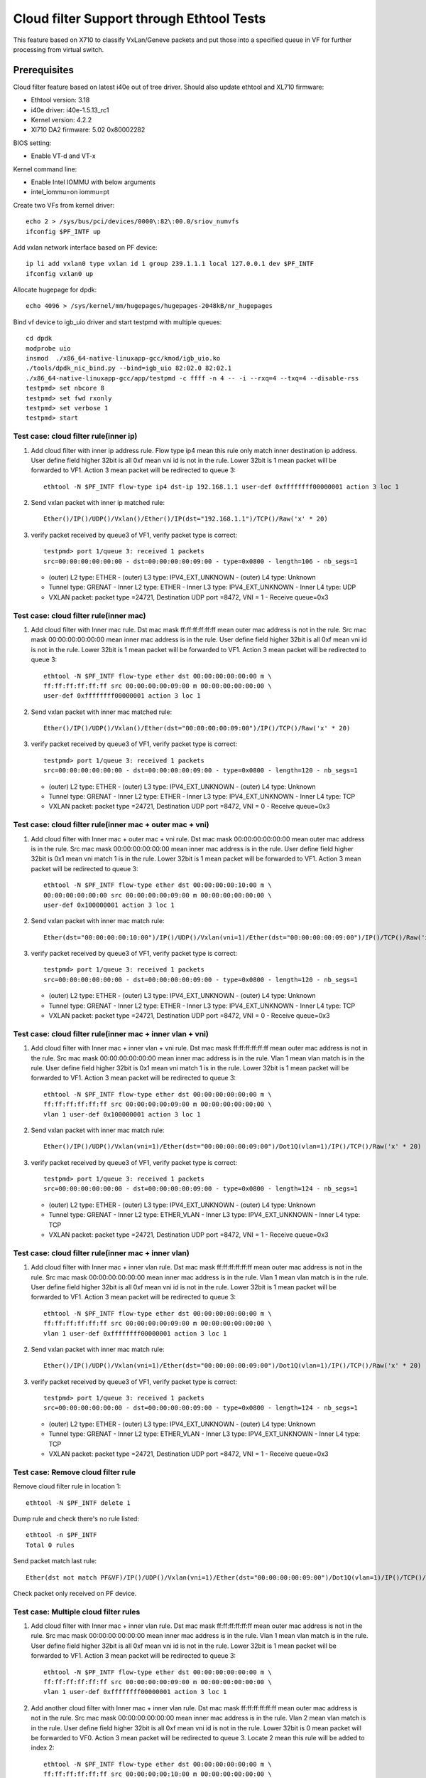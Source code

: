 .. Copyright (c) <2016-2017> Intel Corporation
   All rights reserved.

   Redistribution and use in source and binary forms, with or without
   modification, are permitted provided that the following conditions
   are met:

   - Redistributions of source code must retain the above copyright
     notice, this list of conditions and the following disclaimer.

   - Redistributions in binary form must reproduce the above copyright
     notice, this list of conditions and the following disclaimer in
     the documentation and/or other materials provided with the
     distribution.

   - Neither the name of Intel Corporation nor the names of its
     contributors may be used to endorse or promote products derived
     from this software without specific prior written permission.

   THIS SOFTWARE IS PROVIDED BY THE COPYRIGHT HOLDERS AND CONTRIBUTORS
   "AS IS" AND ANY EXPRESS OR IMPLIED WARRANTIES, INCLUDING, BUT NOT
   LIMITED TO, THE IMPLIED WARRANTIES OF MERCHANTABILITY AND FITNESS
   FOR A PARTICULAR PURPOSE ARE DISCLAIMED. IN NO EVENT SHALL THE
   COPYRIGHT OWNER OR CONTRIBUTORS BE LIABLE FOR ANY DIRECT, INDIRECT,
   INCIDENTAL, SPECIAL, EXEMPLARY, OR CONSEQUENTIAL DAMAGES
   (INCLUDING, BUT NOT LIMITED TO, PROCUREMENT OF SUBSTITUTE GOODS OR
   SERVICES; LOSS OF USE, DATA, OR PROFITS; OR BUSINESS INTERRUPTION)
   HOWEVER CAUSED AND ON ANY THEORY OF LIABILITY, WHETHER IN CONTRACT,
   STRICT LIABILITY, OR TORT (INCLUDING NEGLIGENCE OR OTHERWISE)
   ARISING IN ANY WAY OUT OF THE USE OF THIS SOFTWARE, EVEN IF ADVISED
   OF THE POSSIBILITY OF SUCH DAMAGE.

==========================================
Cloud filter Support through Ethtool Tests
==========================================

This feature based on X710 to classify VxLan/Geneve packets and put those into
a specified queue in VF for further processing from virtual switch.

Prerequisites
=============
Cloud filter feature based on latest i40e out of tree driver. Should also
update ethtool and XL710 firmware:

* Ethtool version: 3.18
* i40e driver: i40e-1.5.13_rc1
* Kernel version: 4.2.2
* Xl710 DA2 firmware: 5.02 0x80002282

BIOS setting:

* Enable VT-d and VT-x

Kernel command line:

* Enable Intel IOMMU with below arguments
* intel_iommu=on iommu=pt

Create two VFs from kernel driver::

   echo 2 > /sys/bus/pci/devices/0000\:82\:00.0/sriov_numvfs
   ifconfig $PF_INTF up

Add vxlan network interface based on PF device::

    ip li add vxlan0 type vxlan id 1 group 239.1.1.1 local 127.0.0.1 dev $PF_INTF
    ifconfig vxlan0 up

Allocate hugepage for dpdk::

    echo 4096 > /sys/kernel/mm/hugepages/hugepages-2048kB/nr_hugepages

Bind vf device to igb_uio driver and start testpmd with multiple queues::

    cd dpdk
    modprobe uio
    insmod  ./x86_64-native-linuxapp-gcc/kmod/igb_uio.ko
    ./tools/dpdk_nic_bind.py --bind=igb_uio 82:02.0 82:02.1
    ./x86_64-native-linuxapp-gcc/app/testpmd -c ffff -n 4 -- -i --rxq=4 --txq=4 --disable-rss
    testpmd> set nbcore 8
    testpmd> set fwd rxonly
    testpmd> set verbose 1
    testpmd> start


Test case: cloud filter rule(inner ip)
--------------------------------------

1. Add cloud filter with inner ip address rule.  Flow type ip4 mean this rule
   only match inner destination ip address.  User define field higher 32bit is
   all 0xf mean vni id is not in the rule.  Lower 32bit is 1 mean packet will
   be forwarded to VF1.  Action 3 mean packet will be redirected to queue 3::

      ethtool -N $PF_INTF flow-type ip4 dst-ip 192.168.1.1 user-def 0xffffffff00000001 action 3 loc 1

2. Send vxlan packet with inner ip matched rule::

      Ether()/IP()/UDP()/Vxlan()/Ether()/IP(dst="192.168.1.1")/TCP()/Raw('x' * 20)

3. verify packet received by queue3 of VF1, verify packet type is correct::

      testpmd> port 1/queue 3: received 1 packets
      src=00:00:00:00:00:00 - dst=00:00:00:00:09:00 - type=0x0800 - length=106 - nb_segs=1

   - (outer) L2 type: ETHER - (outer) L3 type: IPV4_EXT_UNKNOWN - (outer) L4 type: Unknown
   - Tunnel type: GRENAT - Inner L2 type: ETHER - Inner L3 type: IPV4_EXT_UNKNOWN - Inner L4 type: UDP
   - VXLAN packet: packet type =24721, Destination UDP port =8472, VNI = 1 - Receive queue=0x3

Test case: cloud filter rule(inner mac)
---------------------------------------
1. Add cloud filter with Inner mac rule. Dst mac mask ff:ff:ff:ff:ff:ff mean
   outer mac address is not in the rule.  Src mac mask 00:00:00:00:00:00 mean
   inner mac address is in the rule.  User define field higher 32bit is all
   0xf mean vni id is not in the rule.  Lower 32bit is 1 mean packet will be
   forwarded to VF1.  Action 3 mean packet will be redirected to queue 3::

      ethtool -N $PF_INTF flow-type ether dst 00:00:00:00:00:00 m \
      ff:ff:ff:ff:ff:ff src 00:00:00:00:09:00 m 00:00:00:00:00:00 \
      user-def 0xffffffff00000001 action 3 loc 1

2. Send vxlan packet with inner mac matched rule::

      Ether()/IP()/UDP()/Vxlan()/Ether(dst="00:00:00:00:09:00")/IP()/TCP()/Raw('x' * 20)

3. verify packet received by queue3 of VF1, verify packet type is correct::

      testpmd> port 1/queue 3: received 1 packets
      src=00:00:00:00:00:00 - dst=00:00:00:00:09:00 - type=0x0800 - length=120 - nb_segs=1

   - (outer) L2 type: ETHER - (outer) L3 type: IPV4_EXT_UNKNOWN - (outer) L4 type: Unknown
   - Tunnel type: GRENAT - Inner L2 type: ETHER - Inner L3 type:
     IPV4_EXT_UNKNOWN - Inner L4 type: TCP
   - VXLAN packet: packet type =24721, Destination UDP port =8472, VNI = 0 - Receive queue=0x3

Test case: cloud filter rule(inner mac + outer mac + vni)
---------------------------------------------------------

1. Add cloud filter with Inner mac + outer mac + vni rule.  Dst mac mask
   00:00:00:00:00:00 mean outer mac address is in the rule.  Src mac mask
   00:00:00:00:00:00 mean inner mac address is in the rule.  User define field
   higher 32bit is 0x1 mean vni match 1 is in the rule.  Lower 32bit is 1 mean
   packet will be forwarded to VF1.  Action 3 mean packet will be redirected
   to queue 3::

      ethtool -N $PF_INTF flow-type ether dst 00:00:00:00:10:00 m \
      00:00:00:00:00:00 src 00:00:00:00:09:00 m 00:00:00:00:00:00 \
      user-def 0x100000001 action 3 loc 1

2. Send vxlan packet with inner mac match rule::

    Ether(dst="00:00:00:00:10:00")/IP()/UDP()/Vxlan(vni=1)/Ether(dst="00:00:00:00:09:00")/IP()/TCP()/Raw('x' * 20)

3. verify packet received by queue3 of VF1, verify packet type is correct::

      testpmd> port 1/queue 3: received 1 packets
      src=00:00:00:00:00:00 - dst=00:00:00:00:09:00 - type=0x0800 - length=120 - nb_segs=1

   - (outer) L2 type: ETHER - (outer) L3 type: IPV4_EXT_UNKNOWN - (outer) L4 type: Unknown
   - Tunnel type: GRENAT - Inner L2 type: ETHER - Inner L3 type: IPV4_EXT_UNKNOWN - Inner L4 type: TCP
   - VXLAN packet: packet type =24721, Destination UDP port =8472, VNI = 0 - Receive queue=0x3

Test case: cloud filter rule(inner mac + inner vlan + vni)
----------------------------------------------------------

1. Add cloud filter with Inner mac + inner vlan + vni rule.  Dst mac mask
   ff:ff:ff:ff:ff:ff mean outer mac address is not in the rule.  Src mac mask
   00:00:00:00:00:00 mean inner mac address is in the rule.  Vlan 1 mean vlan
   match is in the rule.  User define field higher 32bit is 0x1 mean vni match
   1 is in the rule.  Lower 32bit is 1 mean packet will be forwarded to VF1.
   Action 3 mean packet will be redirected to queue 3::

      ethtool -N $PF_INTF flow-type ether dst 00:00:00:00:00:00 m \
      ff:ff:ff:ff:ff:ff src 00:00:00:00:09:00 m 00:00:00:00:00:00 \
      vlan 1 user-def 0x100000001 action 3 loc 1

2. Send vxlan packet with inner mac match rule::

      Ether()/IP()/UDP()/Vxlan(vni=1)/Ether(dst="00:00:00:00:09:00")/Dot1Q(vlan=1)/IP()/TCP()/Raw('x' * 20)

3. verify packet received by queue3 of VF1, verify packet type is correct::

    testpmd> port 1/queue 3: received 1 packets
    src=00:00:00:00:00:00 - dst=00:00:00:00:09:00 - type=0x0800 - length=124 - nb_segs=1

   - (outer) L2 type: ETHER - (outer) L3 type: IPV4_EXT_UNKNOWN - (outer) L4 type: Unknown
   - Tunnel type: GRENAT - Inner L2 type: ETHER_VLAN - Inner L3 type: IPV4_EXT_UNKNOWN - Inner L4 type: TCP
   - VXLAN packet: packet type =24721, Destination UDP port =8472, VNI = 1 - Receive queue=0x3

Test case: cloud filter rule(inner mac + inner vlan)
----------------------------------------------------

1. Add cloud filter with Inner mac + inner vlan rule.  Dst mac mask
   ff:ff:ff:ff:ff:ff mean outer mac address is not in the rule.  Src mac mask
   00:00:00:00:00:00 mean inner mac address is in the rule.  Vlan 1 mean vlan
   match is in the rule.  User define field higher 32bit is all 0xf mean vni
   id is not in the rule.  Lower 32bit is 1 mean packet will be forwarded to
   VF1.  Action 3 mean packet will be redirected to queue 3::

      ethtool -N $PF_INTF flow-type ether dst 00:00:00:00:00:00 m \
      ff:ff:ff:ff:ff:ff src 00:00:00:00:09:00 m 00:00:00:00:00:00 \
      vlan 1 user-def 0xffffffff00000001 action 3 loc 1

2. Send vxlan packet with inner mac match rule::

      Ether()/IP()/UDP()/Vxlan(vni=1)/Ether(dst="00:00:00:00:09:00")/Dot1Q(vlan=1)/IP()/TCP()/Raw('x' * 20)

3. verify packet received by queue3 of VF1, verify packet type is correct::

    testpmd> port 1/queue 3: received 1 packets
    src=00:00:00:00:00:00 - dst=00:00:00:00:09:00 - type=0x0800 - length=124 - nb_segs=1

   - (outer) L2 type: ETHER - (outer) L3 type: IPV4_EXT_UNKNOWN - (outer) L4 type: Unknown
   - Tunnel type: GRENAT - Inner L2 type: ETHER_VLAN - Inner L3 type: IPV4_EXT_UNKNOWN - Inner L4 type: TCP
   - VXLAN packet: packet type =24721, Destination UDP port =8472, VNI = 1 - Receive queue=0x3

Test case: Remove cloud filter rule
-----------------------------------

Remove cloud filter rule in location 1::

    ethtool -N $PF_INTF delete 1

Dump rule and check there's no rule listed::

    ethtool -n $PF_INTF
    Total 0 rules

Send packet match last rule::

    Ether(dst not match PF&VF)/IP()/UDP()/Vxlan(vni=1)/Ether(dst="00:00:00:00:09:00")/Dot1Q(vlan=1)/IP()/TCP()/Raw('x' * 20)

Check packet only received on PF device.

Test case: Multiple cloud filter rules
--------------------------------------

1. Add cloud filter with Inner mac + inner vlan rule.  Dst mac mask
   ff:ff:ff:ff:ff:ff mean outer mac address is not in the rule.  Src mac mask
   00:00:00:00:00:00 mean inner mac address is in the rule.  Vlan 1 mean vlan
   match is in the rule.  User define field higher 32bit is all 0xf mean vni
   id is not in the rule.  Lower 32bit is 1 mean packet will be forwarded to
   VF1.  Action 3 mean packet will be redirected to queue 3::

      ethtool -N $PF_INTF flow-type ether dst 00:00:00:00:00:00 m \
      ff:ff:ff:ff:ff:ff src 00:00:00:00:09:00 m 00:00:00:00:00:00 \
      vlan 1 user-def 0xffffffff00000001 action 3 loc 1

2. Add another cloud filter with Inner mac + inner vlan rule.  Dst mac mask
   ff:ff:ff:ff:ff:ff mean outer mac address is not in the rule.  Src mac mask
   00:00:00:00:00:00 mean inner mac address is in the rule.  Vlan 2 mean vlan
   match is in the rule.  User define field higher 32bit is all 0xf mean vni
   id is not in the rule.  Lower 32bit is 0 mean packet will be forwarded to
   VF0.  Action 3 mean packet will be redirected to queue 3.  Locate 2 mean
   this rule will be added to index 2::

      ethtool -N $PF_INTF flow-type ether dst 00:00:00:00:00:00 m \
      ff:ff:ff:ff:ff:ff src 00:00:00:00:10:00 m 00:00:00:00:00:00 \
      vlan 2 user-def 0xffffffff00000000 action 0 loc 2

3. Dump cloud filter rules::

      ethtool -n $PF_INTF
      64 RX rings available
      Total 2 rules

4. Send packet match rule 1::

      Ether()/IP()/UDP()/Vxlan(vni=1)/Ether(dst="00:00:00:00:09:00")/Dot1Q(vlan=1)/IP()/TCP()/Raw('x' * 20)

5. verify packet received by queue3 of VF1, verify packet type is correct::

      testpmd> port 1/queue 3: received 1 packets
      src=00:00:00:00:00:00 - dst=00:00:00:00:09:00 - type=0x0800 - length=124 - nb_segs=1

   - (outer) L2 type: ETHER - (outer) L3 type: IPV4_EXT_UNKNOWN - (outer) L4 type: Unknown
   - Tunnel type: GRENAT - Inner L2 type: ETHER_VLAN - Inner L3 type: IPV4_EXT_UNKNOWN - Inner L4 type: TCP
   - VXLAN packet: packet type =24721, Destination UDP port =8472, VNI = 1 - Receive queue=0x3

6. Send packet match rule 2::

      Ether()/IP()/UDP()/Vxlan(vni=1)/Ether(dst="00:00:00:00:10:00")/Dot1Q(vlan=2)/IP()/TCP()/Raw('x' * 20)

7. verify packet received by queue3 of VF0, verify packet type is correct::

      testpmd> port 0/queue 3: received 1 packets
      src=00:00:00:00:00:00 - dst=00:00:00:00:09:00 - type=0x0800 - length=124 - nb_segs=1

   - (outer) L2 type: ETHER - (outer) L3 type: IPV4_EXT_UNKNOWN - (outer) L4 type: Unknown - Tunnel type: GRENAT
   - Inner L2 type: ETHER_VLAN - Inner L3 type: IPV4_EXT_UNKNOWN - Inner L4 type: TCP
   - VXLAN packet: packet type =24721, Destination UDP port =8472, VNI = 1 - Receive queue=0x3

Test case: Bifurcated between kernel VF and dpdk VF
---------------------------------------------------

1. Add cloud filter with inner ip address rule.  Flow type ip4 mean this rule
   only match inner destination ip address.  User define field higher 32bit is
   all 0xf mean vni id is not in the rule.  Lower 32bit is 1 mean packet will
   be forwarded to VF1.  Action 3 mean packet will be redirected to queue 3::

      ethtool -N $PF_INTF flow-type ip4 dst-ip 192.168.1.1 user-def 0xffffffff00000001 action 3 loc 1

2. Add cloud filter with inner ip address rule.  Flow type ip4 mean this rule
   only match inner destination ip address.  User define field higher 32bit is
   all 0xf mean vni id is not in the rule.  Lower 32bit is 0 mean packet will
   be forwarded to VF0.  Action 0 mean packet will be redirected to queue 0::

      ethtool -N $PF_INTF flow-type ip4 dst-ip 192.168.2.1 user-def 0xffffffff00000000 action 0 loc 2

3. Send vxlan packet which matched first rule::

      Ether()/IP()/UDP()/Vxlan()/Ether()/IP(dst="192.168.1.1")/UDP()/Raw('x' * 20)

4. verify packet received by queue3 of VF1, verify packet type is correct::

      testpmd> port 1/queue 3: received 1 packets
      src=00:00:00:00:00:00 - dst=00:00:00:00:09:00 - type=0x0800 - length=106 - nb_segs=1

   - (outer) L2 type: ETHER - (outer) L3 type: IPV4_EXT_UNKNOWN - (outer) L4 type: Unknown
   - Tunnel type: GRENAT - Inner L2 type: ETHER - Inner L3 type: IPV4_EXT_UNKNOWN - Inner L4 type: UDP
   - VXLAN packet: packet type =24721, Destination UDP port =8472, VNI = 1 - Receive queue=0x3

5. Send vxlan packet which matched second rule::

      Ether()/IP()/UDP()/Vxlan()/Ether()/IP(dst="192.168.2.1")/UDP()/Raw('x' * 20)

6. verify packet received by VF0, verify packet content is correct
